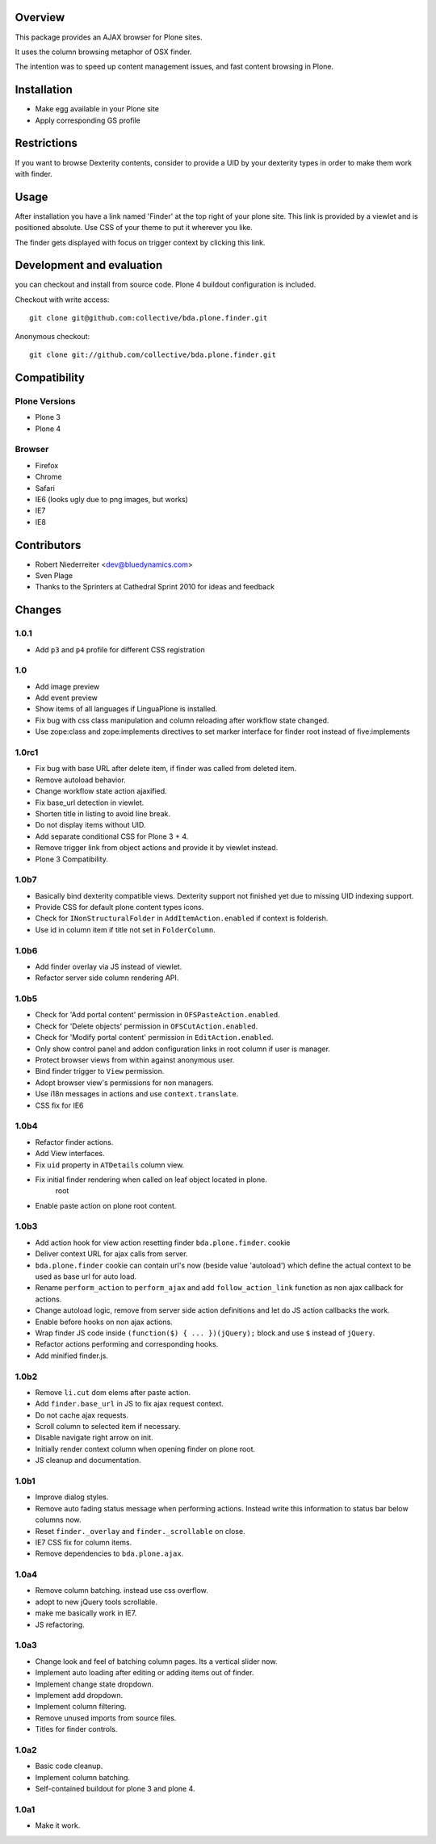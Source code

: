 Overview
========

This package provides an AJAX browser for Plone sites.

It uses the column browsing metaphor of OSX finder.

The intention was to speed up content management issues, and fast content
browsing in Plone.

.. image:: http://bluedynamics.com/bda.plone.finder.png


Installation
============

- Make egg available in your Plone site
  
- Apply corresponding GS profile


Restrictions
============

If you want to browse Dexterity contents, consider to provide a UID by your
dexterity types in order to make them work with finder.


Usage
=====

After installation you have a link named 'Finder' at the top right of your
plone site. This link is provided by a viewlet and is positioned absolute. Use
CSS of your theme to put it wherever you like.

The finder gets displayed with focus on trigger context by clicking this
link.


Development and evaluation
==========================

you can checkout and install from source code. Plone 4 buildout configuration
is included.

Checkout with write access::

    git clone git@github.com:collective/bda.plone.finder.git

Anonymous checkout::

    git clone git://github.com/collective/bda.plone.finder.git


Compatibility
=============

Plone Versions
--------------

- Plone 3

- Plone 4


Browser
-------
  
- Firefox
  
- Chrome
  
- Safari
  
- IE6 (looks ugly due to png images, but works)
  
- IE7
  
- IE8


Contributors
============

- Robert Niederreiter <dev@bluedynamics.com>
  
- Sven Plage
  
- Thanks to the Sprinters at Cathedral Sprint 2010 for ideas and feedback


Changes
=======

1.0.1
-----

- Add ``p3`` and ``p4`` profile for different CSS registration

1.0
---

- Add image preview
  
- Add event preview
  
- Show items of all languages if LinguaPlone is installed.
  
- Fix bug with css class manipulation and column reloading after workflow
  state changed.
  
- Use zope:class and zope:implements directives to set marker interface for
  finder root instead of five:implements

1.0rc1
------

- Fix bug with base URL after delete item, if finder was called from deleted
  item.
  
- Remove autoload behavior.
  
- Change workflow state action ajaxified.
  
- Fix base_url detection in viewlet. 
  
- Shorten title in listing to avoid line break.
  
- Do not display items without UID.
  
- Add separate conditional CSS for Plone 3 + 4.
  
- Remove trigger link from object actions and provide it by viewlet instead.
  
- Plone 3 Compatibility.

1.0b7
-----

- Basically bind dexterity compatible views. Dexterity support not finished
  yet due to missing UID indexing support.
  
- Provide CSS for default plone content types icons.

- Check for ``INonStructuralFolder`` in ``AddItemAction.enabled`` if context
  is folderish.
  
- Use id in column item if title not set in ``FolderColumn``.

1.0b6
-----

- Add finder overlay via JS instead of viewlet.
  
- Refactor server side column rendering API.

1.0b5
-----

- Check for 'Add portal content' permission in ``OFSPasteAction.enabled``.
  
- Check for 'Delete objects' permission in ``OFSCutAction.enabled``.
  
- Check for 'Modify portal content' permission in ``EditAction.enabled``.
  
- Only show control panel and addon configuration links in root column if
  user is manager.
  
- Protect browser views from within against anonymous user.

- Bind finder trigger to ``View`` permission.

- Adopt browser view's permissions for non managers.
  
- Use i18n messages in actions and use ``context.translate``.
  
- CSS fix for IE6

1.0b4
-----

- Refactor finder actions.

- Add View interfaces.
  
- Fix ``uid`` property in ``ATDetails`` column view.

- Fix initial finder rendering when called on leaf object located in plone.
    root

- Enable paste action on plone root content.

1.0b3
-----

- Add action hook for view action resetting finder ``bda.plone.finder``.
  cookie
  
- Deliver context URL for ajax calls from server.
  
- ``bda.plone.finder`` cookie can contain url's now (beside value 'autoload')
  which define the actual context to be used as base url for auto load.
  
- Rename ``perform_action`` to ``perform_ajax`` and add ``follow_action_link``
  function as non ajax callback for actions.

- Change autoload logic, remove from server side action definitions and let
  do JS action callbacks the work.
  
- Enable before hooks on non ajax actions.
  
- Wrap finder JS code inside ``(function($) { ... })(jQuery);`` block
  and use ``$`` instead of ``jQuery``.
  
- Refactor actions performing and corresponding hooks.

- Add minified finder.js.

1.0b2
-----
  
- Remove ``li.cut`` dom elems after paste action.
  
- Add ``finder.base_url`` in JS to fix ajax request context.
  
- Do not cache ajax requests.
  
- Scroll column to selected item if necessary.
  
- Disable navigate right arrow on init.
  
- Initially render context column when opening finder on plone root.
  
- JS cleanup and documentation.

1.0b1
-----

- Improve dialog styles.
  
- Remove auto fading status message when performing actions. Instead write
  this information to status bar below columns now.
  
- Reset ``finder._overlay`` and ``finder._scrollable`` on close.
  
- IE7 CSS fix for column items.
  
- Remove dependencies to ``bda.plone.ajax``.

1.0a4
-----

- Remove column batching. instead use css overflow.
  
- adopt to new jQuery tools scrollable.
  
- make me basically work in IE7.
  
- JS refactoring.

1.0a3
-----

- Change look and feel of batching column pages. Its a vertical slider now.

- Implement auto loading after editing or adding items out of finder.

- Implement change state dropdown.

- Implement add dropdown.

- Implement column filtering.

- Remove unused imports from source files.
  
- Titles for finder controls.

1.0a2
-----

- Basic code cleanup.
  
- Implement column batching.
  
- Self-contained buildout for plone 3 and plone 4.

1.0a1
-----

- Make it work.
